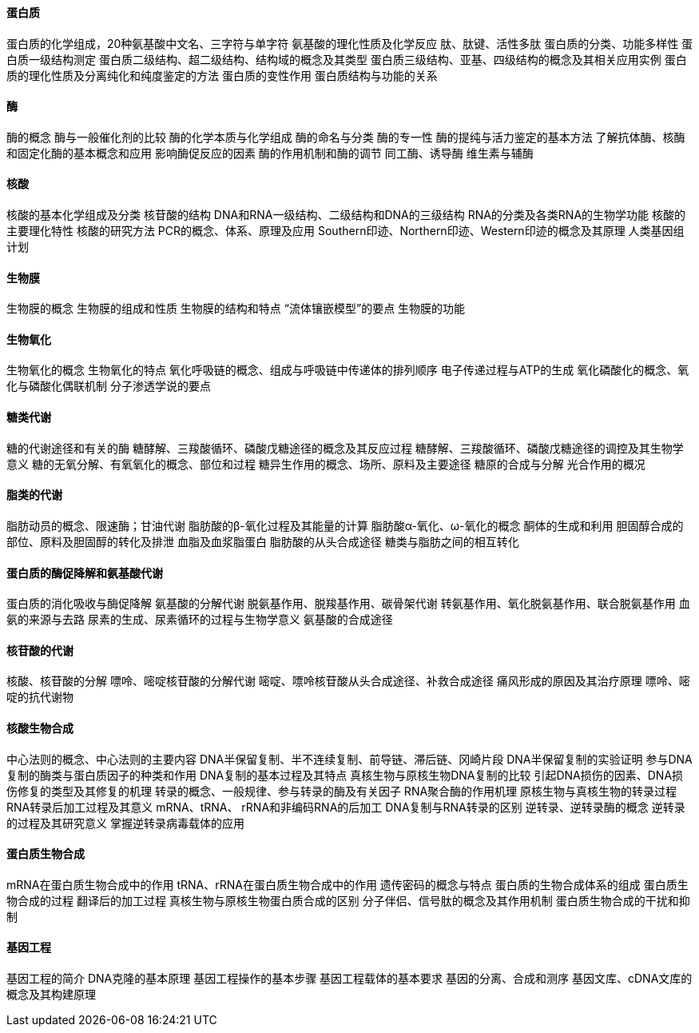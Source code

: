 ==== 蛋白质

蛋白质的化学组成，20种氨基酸中文名、三字符与单字符
氨基酸的理化性质及化学反应
肽、肽键、活性多肽
蛋白质的分类、功能多样性
蛋白质一级结构测定
蛋白质二级结构、超二级结构、结构域的概念及其类型
蛋白质三级结构、亚基、四级结构的概念及其相关应用实例
蛋白质的理化性质及分离纯化和纯度鉴定的方法
蛋白质的变性作用
蛋白质结构与功能的关系

====  酶

酶的概念
酶与一般催化剂的比较
酶的化学本质与化学组成
酶的命名与分类
酶的专一性
酶的提纯与活力鉴定的基本方法
了解抗体酶、核酶和固定化酶的基本概念和应用
影响酶促反应的因素
酶的作用机制和酶的调节
同工酶、诱导酶
维生素与辅酶

==== 核酸

核酸的基本化学组成及分类
核苷酸的结构
DNA和RNA一级结构、二级结构和DNA的三级结构
RNA的分类及各类RNA的生物学功能
核酸的主要理化特性
核酸的研究方法
PCR的概念、体系、原理及应用
Southern印迹、Northern印迹、Western印迹的概念及其原理
人类基因组计划

==== 生物膜

生物膜的概念
生物膜的组成和性质
生物膜的结构和特点
“流体镶嵌模型”的要点
生物膜的功能

==== 生物氧化

生物氧化的概念
生物氧化的特点
氧化呼吸链的概念、组成与呼吸链中传递体的排列顺序
电子传递过程与ATP的生成
氧化磷酸化的概念、氧化与磷酸化偶联机制
分子渗透学说的要点

==== 糖类代谢

糖的代谢途径和有关的酶
糖酵解、三羧酸循环、磷酸戊糖途径的概念及其反应过程
糖酵解、三羧酸循环、磷酸戊糖途径的调控及其生物学意义
糖的无氧分解、有氧氧化的概念、部位和过程
糖异生作用的概念、场所、原料及主要途径
糖原的合成与分解
光合作用的概况

==== 脂类的代谢

脂肪动员的概念、限速酶；甘油代谢
脂肪酸的β-氧化过程及其能量的计算
脂肪酸α-氧化、ω-氧化的概念
酮体的生成和利用
胆固醇合成的部位、原料及胆固醇的转化及排泄
血脂及血浆脂蛋白
脂肪酸的从头合成途径
糖类与脂肪之间的相互转化

==== 蛋白质的酶促降解和氨基酸代谢

蛋白质的消化吸收与酶促降解
氨基酸的分解代谢
脱氨基作用、脱羧基作用、碳骨架代谢
转氨基作用、氧化脱氨基作用、联合脱氨基作用
血氨的来源与去路
尿素的生成、尿素循环的过程与生物学意义
氨基酸的合成途径

==== 核苷酸的代谢

核酸、核苷酸的分解
嘌呤、嘧啶核苷酸的分解代谢
嘧啶、嘌呤核苷酸从头合成途径、补救合成途径
痛风形成的原因及其治疗原理
嘌呤、嘧啶的抗代谢物

==== 核酸生物合成

中心法则的概念、中心法则的主要内容
DNA半保留复制、半不连续复制、前导链、滞后链、冈崎片段
DNA半保留复制的实验证明
参与DNA复制的酶类与蛋白质因子的种类和作用
DNA复制的基本过程及其特点
真核生物与原核生物DNA复制的比较
引起DNA损伤的因素、DNA损伤修复的类型及其修复的机理
转录的概念、一般规律、参与转录的酶及有关因子
RNA聚合酶的作用机理
原核生物与真核生物的转录过程
RNA转录后加工过程及其意义
mRNA、tRNA、 rRNA和非编码RNA的后加工
DNA复制与RNA转录的区别
逆转录、逆转录酶的概念
逆转录的过程及其研究意义
掌握逆转录病毒载体的应用

==== 蛋白质生物合成

mRNA在蛋白质生物合成中的作用
tRNA、rRNA在蛋白质生物合成中的作用
遗传密码的概念与特点
蛋白质的生物合成体系的组成
蛋白质生物合成的过程
翻译后的加工过程
真核生物与原核生物蛋白质合成的区别
分子伴侣、信号肽的概念及其作用机制
蛋白质生物合成的干扰和抑制

==== 基因工程

基因工程的简介
DNA克隆的基本原理
基因工程操作的基本步骤
基因工程载体的基本要求
基因的分离、合成和测序
基因文库、cDNA文库的概念及其构建原理
